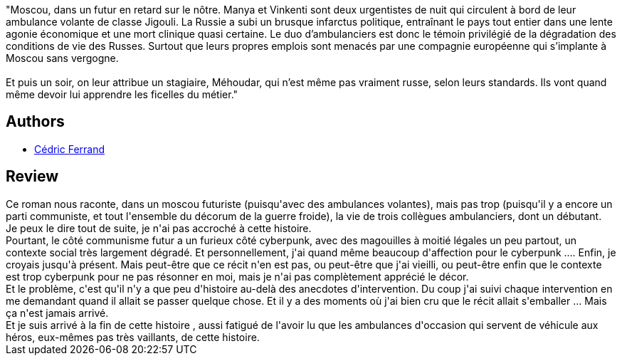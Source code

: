 :jbake-type: post
:jbake-status: published
:jbake-title: Sovok
:jbake-tags:  maladie, politique, uchronie,_année_2020,_mois_déc.,_note_1,rayon-imaginaire,read
:jbake-date: 2020-12-01
:jbake-depth: ../../
:jbake-uri: goodreads/books/9782361831943.adoc
:jbake-bigImage: https://i.gr-assets.com/images/S/compressed.photo.goodreads.com/books/1422447521l/24730633._SX98_.jpg
:jbake-smallImage: https://i.gr-assets.com/images/S/compressed.photo.goodreads.com/books/1422447521l/24730633._SX50_.jpg
:jbake-source: https://www.goodreads.com/book/show/24730633
:jbake-style: goodreads goodreads-book

++++
<div class="book-description">
"Moscou, dans un futur en retard sur le nôtre. Manya et Vinkenti sont deux urgentistes de nuit qui circulent à bord de leur ambulance volante de classe Jigouli. La Russie a subi un brusque infarctus politique, entraînant le pays tout entier dans une lente agonie économique et une mort clinique quasi certaine. Le duo d’ambulanciers est donc le témoin privilégié de la dégradation des conditions de vie des Russes. Surtout que leurs propres emplois sont menacés par une compagnie européenne qui s’implante à Moscou sans vergogne.<br /><br />Et puis un soir, on leur attribue un stagiaire, Méhoudar, qui n’est même pas vraiment russe, selon leurs standards. Ils vont quand même devoir lui apprendre les ficelles du métier."
</div>
++++


## Authors
* link:../authors/5553197.html[Cédric Ferrand]



## Review

++++
Ce roman nous raconte, dans un moscou futuriste (puisqu'avec des ambulances volantes), mais pas trop (puisqu'il y a encore un parti communiste, et tout l'ensemble du décorum de la guerre froide), la vie de trois collègues ambulanciers, dont un débutant.<br/>Je peux le dire tout de suite, je n'ai pas accroché à cette histoire.<br/>Pourtant, le côté communisme futur a un furieux côté cyberpunk, avec des magouilles à moitié légales un peu partout, un contexte social très largement dégradé. Et personnellement, j'ai quand même beaucoup d'affection pour le cyberpunk .... Enfin, je croyais jusqu'à présent. Mais peut-être que ce récit n'en est pas, ou peut-être que j'ai vieilli, ou peut-être enfin que le contexte est trop cyberpunk pour ne pas résonner en moi, mais je n'ai pas complètement apprécié le décor.<br/>Et le problème, c'est qu'il n'y a que peu d'histoire au-delà des anecdotes d'intervention. Du coup j'ai suivi chaque intervention en me demandant quand il allait se passer quelque chose. Et il y a des moments où j'ai bien cru que le récit allait s'emballer ... Mais ça n'est jamais arrivé.<br/>Et je suis arrivé à la fin de cette histoire , aussi fatigué de l'avoir lu que les ambulances d'occasion qui servent de véhicule aux héros, eux-mêmes pas très vaillants, de cette histoire.
++++